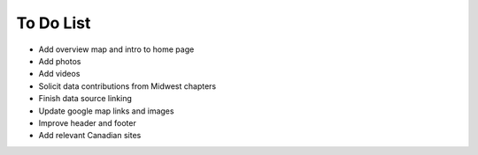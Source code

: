 ************************************************
To Do List
************************************************

* Add overview map and intro to home page
* Add photos
* Add videos
* Solicit data contributions from Midwest chapters
* Finish data source linking
* Update google map links and images
* Improve header and footer
* Add relevant Canadian sites
